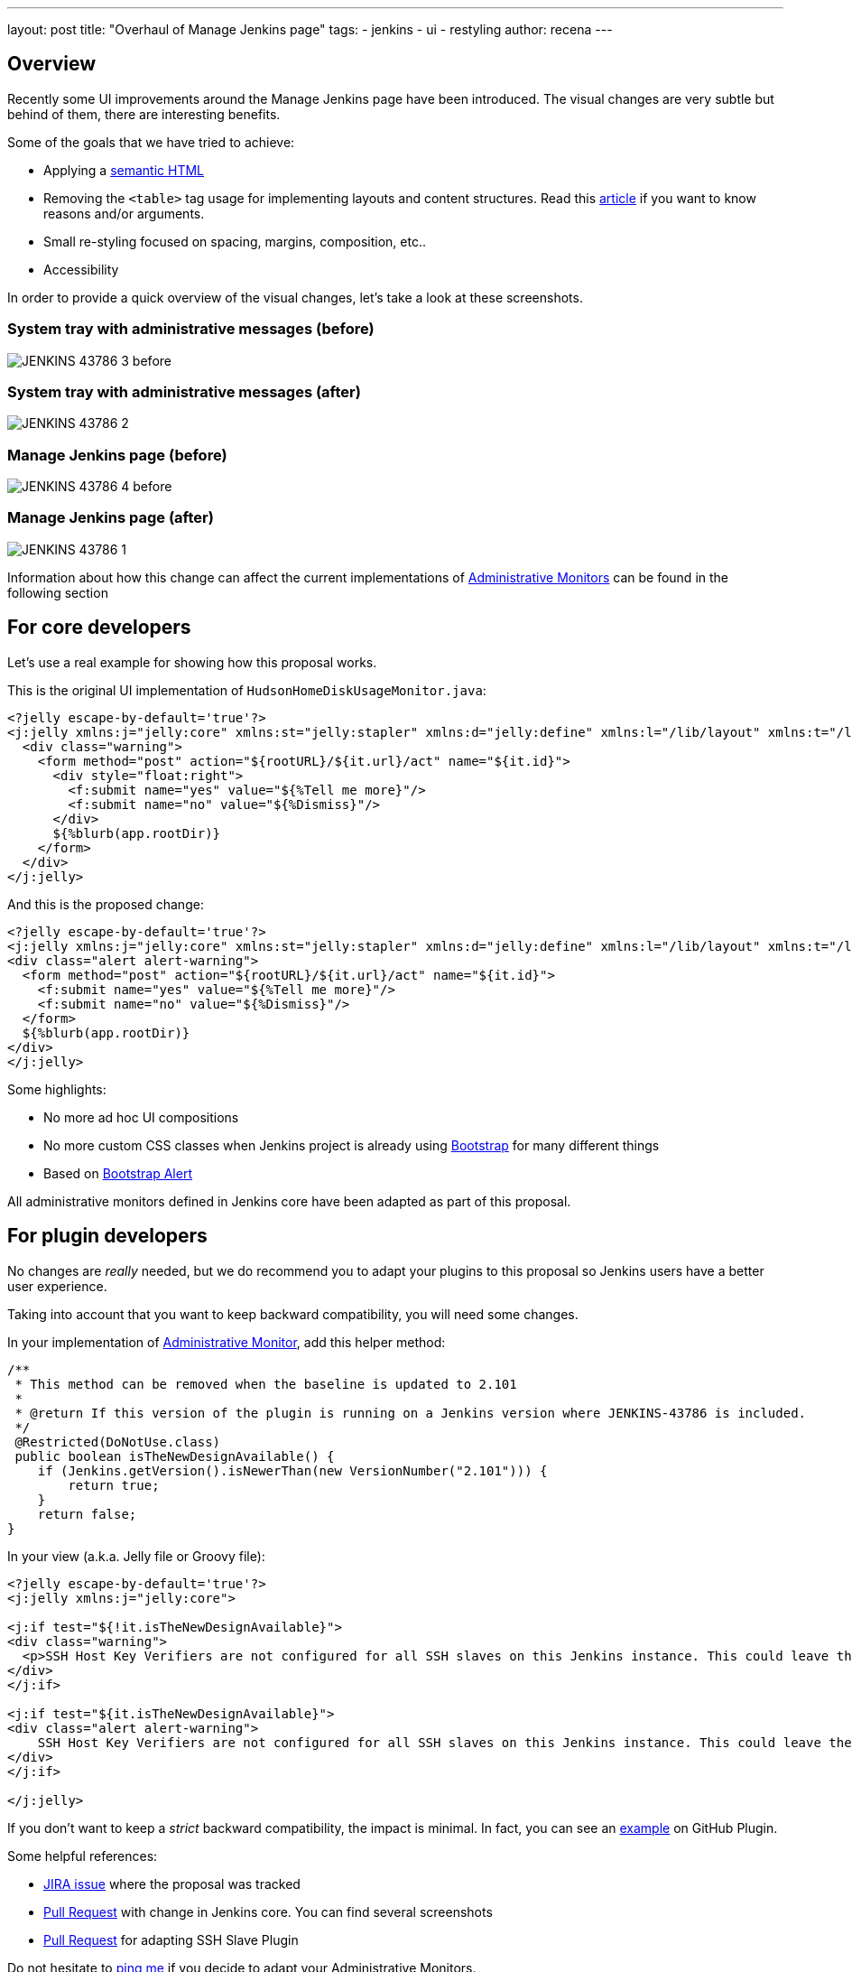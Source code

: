 ---
layout: post
title: "Overhaul of Manage Jenkins page"
tags:
- jenkins
- ui
- restyling
author: recena
---

== Overview

Recently some UI improvements around the Manage Jenkins page have been introduced. The visual changes are very subtle but behind of them, there are interesting benefits.

Some of the goals that we have tried to achieve:

* Applying a https://en.wikipedia.org/wiki/Semantic_HTML[semantic HTML]
* Removing the `<table>` tag usage for implementing layouts and content structures. Read this https://www.hotdesign.com/seybold[article] if you want to know reasons and/or arguments.
* Small re-styling focused on spacing, margins, composition, etc..
* Accessibility

In order to provide a quick overview of the visual changes, let's take a look at these screenshots.

=== System tray with administrative messages (before)

image:/images/post-images/2018-01-15-JENKINS-43786/JENKINS-43786_3-before.png[role="center"]

=== System tray with administrative messages (after)

image:/images/post-images/2018-01-15-JENKINS-43786/JENKINS-43786_2.png[role="center"]

=== Manage Jenkins page (before)

image:/images/post-images/2018-01-15-JENKINS-43786/JENKINS-43786_4-before.png[role="center"]

=== Manage Jenkins page (after)

image:/images/post-images/2018-01-15-JENKINS-43786/JENKINS-43786_1.png[role="center"]

Information about how this change can affect the current implementations of https://jenkins.io/doc/developer/extensions/jenkins-core/#administrativemonitor[Administrative Monitors] can be found in the following section

== For core developers

Let's use a real example for showing how this proposal works.

This is the original UI implementation of `HudsonHomeDiskUsageMonitor.java`:

[source,html]
----
<?jelly escape-by-default='true'?>
<j:jelly xmlns:j="jelly:core" xmlns:st="jelly:stapler" xmlns:d="jelly:define" xmlns:l="/lib/layout" xmlns:t="/lib/hudson" xmlns:f="/lib/form">
  <div class="warning">
    <form method="post" action="${rootURL}/${it.url}/act" name="${it.id}">
      <div style="float:right">
        <f:submit name="yes" value="${%Tell me more}"/>
        <f:submit name="no" value="${%Dismiss}"/>
      </div>
      ${%blurb(app.rootDir)}
    </form>
  </div>
</j:jelly>
----

And this is the proposed change:

[source,html]
----
<?jelly escape-by-default='true'?>
<j:jelly xmlns:j="jelly:core" xmlns:st="jelly:stapler" xmlns:d="jelly:define" xmlns:l="/lib/layout" xmlns:t="/lib/hudson" xmlns:f="/lib/form">
<div class="alert alert-warning">
  <form method="post" action="${rootURL}/${it.url}/act" name="${it.id}">
    <f:submit name="yes" value="${%Tell me more}"/>
    <f:submit name="no" value="${%Dismiss}"/>
  </form>
  ${%blurb(app.rootDir)}
</div>
</j:jelly>
----

Some highlights:

* No more ad hoc UI compositions
* No more custom CSS classes when Jenkins project is already using https://getbootstrap.com[Bootstrap] for many different things
* Based on https://getbootstrap.com/docs/3.3/components/#alerts[Bootstrap Alert]

All administrative monitors defined in Jenkins core have been adapted as part of this proposal.

== For plugin developers

No changes are _really_ needed, but we do recommend you to adapt your plugins to this proposal so Jenkins users have a better user experience.

Taking into account that you want to keep backward compatibility, you will need some changes.

In your implementation of https://jenkins.io/doc/developer/extensions/jenkins-core/#administrativemonitor[Administrative Monitor], add this helper method:

[source,java]
----
/**
 * This method can be removed when the baseline is updated to 2.101
 *
 * @return If this version of the plugin is running on a Jenkins version where JENKINS-43786 is included.
 */
 @Restricted(DoNotUse.class)
 public boolean isTheNewDesignAvailable() {
    if (Jenkins.getVersion().isNewerThan(new VersionNumber("2.101"))) {
        return true;
    }
    return false;
}
----

In your view (a.k.a. Jelly file or Groovy file):

[source,html]
----
<?jelly escape-by-default='true'?>
<j:jelly xmlns:j="jelly:core">

<j:if test="${!it.isTheNewDesignAvailable}">
<div class="warning">
  <p>SSH Host Key Verifiers are not configured for all SSH slaves on this Jenkins instance. This could leave these slaves open to man-in-the-middle attacks. <a href="${rootURL}/computer/">Update your slave configuration</a> to resolve this.</p>
</div>
</j:if>

<j:if test="${it.isTheNewDesignAvailable}">
<div class="alert alert-warning">
    SSH Host Key Verifiers are not configured for all SSH slaves on this Jenkins instance. This could leave these slaves open to man-in-the-middle attacks. <a href="${rootURL}/computer/">Update your slave configuration</a> to resolve this.
</div>
</j:if>

</j:jelly>
----

If you don't want to keep a _strict_ backward compatibility, the impact is minimal. In fact, you can see an https://github.com/jenkinsci/github-plugin/pull/177#issuecomment-337266953[example] on GitHub Plugin.

Some helpful references:

* https://issues.jenkins-ci.org/browse/JENKINS-43786[JIRA issue] where the proposal was tracked
* https://github.com/jenkinsci/jenkins/pull/2857[Pull Request] with change in Jenkins core. You can find several screenshots
* https://github.com/jenkinsci/ssh-slaves-plugin/pull/70[Pull Request] for adapting SSH Slave Plugin

Do not hesitate to https://github.com/recena[ping me] if you decide to adapt your Administrative Monitors.
